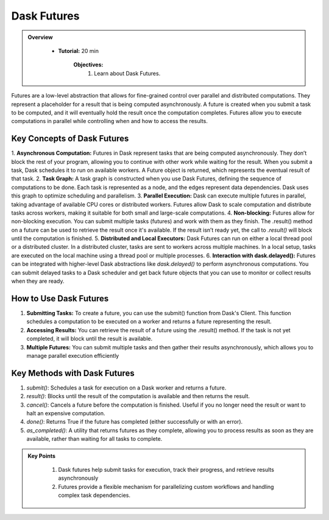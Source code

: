 Dask Futures
---------------

.. admonition:: Overview
   :class: Overview

    * **Tutorial:** 20 min

        **Objectives:**
            #. Learn about Dask Futures.


Futures are a low-level abstraction that allows for fine-grained control over parallel and distributed computations. They represent a placeholder for 
a result that is being computed asynchronously. A future is created when you submit a task to be computed, and it will eventually hold the result 
once the computation completes. Futures allow you to execute computations in parallel while controlling when and how to access the results.

Key Concepts of Dask Futures
^^^^^^^^^^^^^^^^^^^^^^^^^^^^^

1. **Asynchronous Computation:** Futures in Dask represent tasks that are being computed asynchronously. They don’t block the rest of your program, allowing you to continue with other work while waiting for the result.
When you submit a task, Dask schedules it to run on available workers. A Future object is returned, which represents the eventual result of that task.
2. **Task Graph:** A task graph is constructed when you use Dask Futures, defining the sequence of computations to be done. Each task is represented as a node, and the edges represent data dependencies. Dask uses this graph to optimize scheduling and parallelism.
3. **Parallel Execution:** Dask can execute multiple futures in parallel, taking advantage of available CPU cores or distributed workers. Futures allow Dask to scale computation and distribute tasks across workers, making it suitable for both small and large-scale computations.
4. **Non-blocking:** Futures allow for non-blocking execution. You can submit multiple tasks (futures) and work with them as they finish. The .result() method on a future can be used to retrieve the result once it's available. If the result isn’t ready yet, the call to `.result()` will block until the computation is finished.
5. **Distributed and Local Executors:** Dask Futures can run on either a local thread pool or a distributed cluster. In a distributed cluster, tasks are sent to workers across multiple machines. In a local setup, tasks are executed on the local machine using a thread pool or multiple processes.
6. **Interaction with dask.delayed():** Futures can be integrated with higher-level Dask abstractions like `dask.delayed()` to perform asynchronous computations. You can submit delayed tasks to a Dask scheduler and get back future objects that you can use to monitor or collect results when they are ready.

How to Use Dask Futures
^^^^^^^^^^^^^^^^^^^^^^^^

1. **Submitting Tasks:** To create a future, you can use the submit() function from Dask's Client. This function schedules a computation to be executed on a worker and returns a future representing the result.
2. **Accessing Results:** You can retrieve the result of a future using the .result() method. If the task is not yet completed, it will block until the result is available.
3. **Multiple Futures:** You can submit multiple tasks and then gather their results asynchronously, which allows you to manage parallel execution efficiently

..  code-block:: python
    :linenos:

    from dask.distributed import Client, as_completed

    # Connect to the Dask cluster (this can be a local or distributed cluster)
    client = Client()

    # Function to perform some computation
    def square(x):
        return x ** 2

    # Submit a task to the Dask cluster and get a future
    future = client.submit(square, 10)

    # Perform other work while waiting for the result
    print("Doing other work...")

    # Get the result once it's available
    result = future.result()

Key Methods with Dask Futures
^^^^^^^^^^^^^^^^^^^^^^^^^^^^^^

1. `submit()`: Schedules a task for execution on a Dask worker and returns a future.
2. `result()`: Blocks until the result of the computation is available and then returns the result.
3. `cancel()`: Cancels a future before the computation is finished. Useful if you no longer need the result or want to halt an expensive computation.
4. `done()`: Returns True if the future has completed (either successfully or with an error).
5. `as_completed()`: A utility that returns futures as they complete, allowing you to process results as soon as they are available, rather than waiting for all tasks to complete.


.. admonition:: Key Points
   :class: hint

    #. Dask futures help submit tasks for execution, track their progress, and retrieve results asynchronously
    #. Futures provide a flexible mechanism for parallelizing custom workflows and handling complex task dependencies.